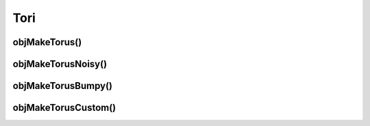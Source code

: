 
.. _ref-torus:

====
Tori
====

.. _ref-objmaketorus:

objMakeTorus()
==============


.. _ref-objmaketorusnoisy:

objMakeTorusNoisy()
===================


.. _ref-objmaketorusbumpy:

objMakeTorusBumpy()
===================


.. _ref-objmaketoruscustom:

objMakeTorusCustom()
====================
